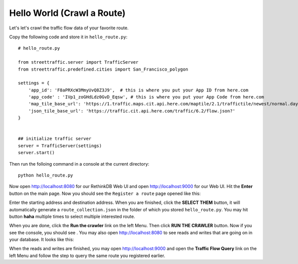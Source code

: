 Hello World (Crawl a Route)
===============================

Let's let's crawl the traffic flow data of your favorite route.

Copy the following code and store it in ``hello_route.py``:: 

    # hello_route.py

    from streettraffic.server import TrafficServer
    from streettraffic.predefined.cities import San_Francisco_polygon

    settings = {
        'app_id': 'F8aPRXcW3MmyUvQ8Z3J9',  # this is where you put your App ID from here.com
        'app_code' : 'IVp1_zoGHdLdz0GvD_Eqsw', # this is where you put your App Code from here.com
        'map_tile_base_url': 'https://1.traffic.maps.cit.api.here.com/maptile/2.1/traffictile/newest/normal.day/',
        'json_tile_base_url': 'https://traffic.cit.api.here.com/traffic/6.2/flow.json?'
    }


    ## initialize traffic server
    server = TrafficServer(settings)
    server.start()

Then run the folloing command in a console at the current directory::

    python hello_route.py

Now open `<http://localhost:8080>`_ for our RethinkDB Web UI 
and open `<http://localhost:9000>`_ for our Web UI. Hit the
**Enter** button on the main page. Now you should see the ``Register a route``
page opened like this:

.. image:: register_route.PNG
    :alt: register_route

Enter the starting address and destination address. When you are finished, click
the **SELECT THEM** button, it will automatically generate a ``route_collection.json``
in the folder of which you stored ``hello_route.py``. You may hit button **haha** 
multiple times to select multiple interested route.

When you are done, click the **Run the crawler** link on the left Menu. Then 
click **RUN THE CRAWLER** button. Now if you see the console, you should see .
You may also open `<http://localhost:8080>`_ to see reads and writes that are going on 
in your database. It looks like this:

.. image:: rethinkdb.PNG
    :alt: rethinkdb

When the reads and writes are finished, you may open `<http://localhost:9000>`_ and 
open the **Traffic Flow Query** link on the left Menu and follow the step to query 
the same route you registered earlier. 